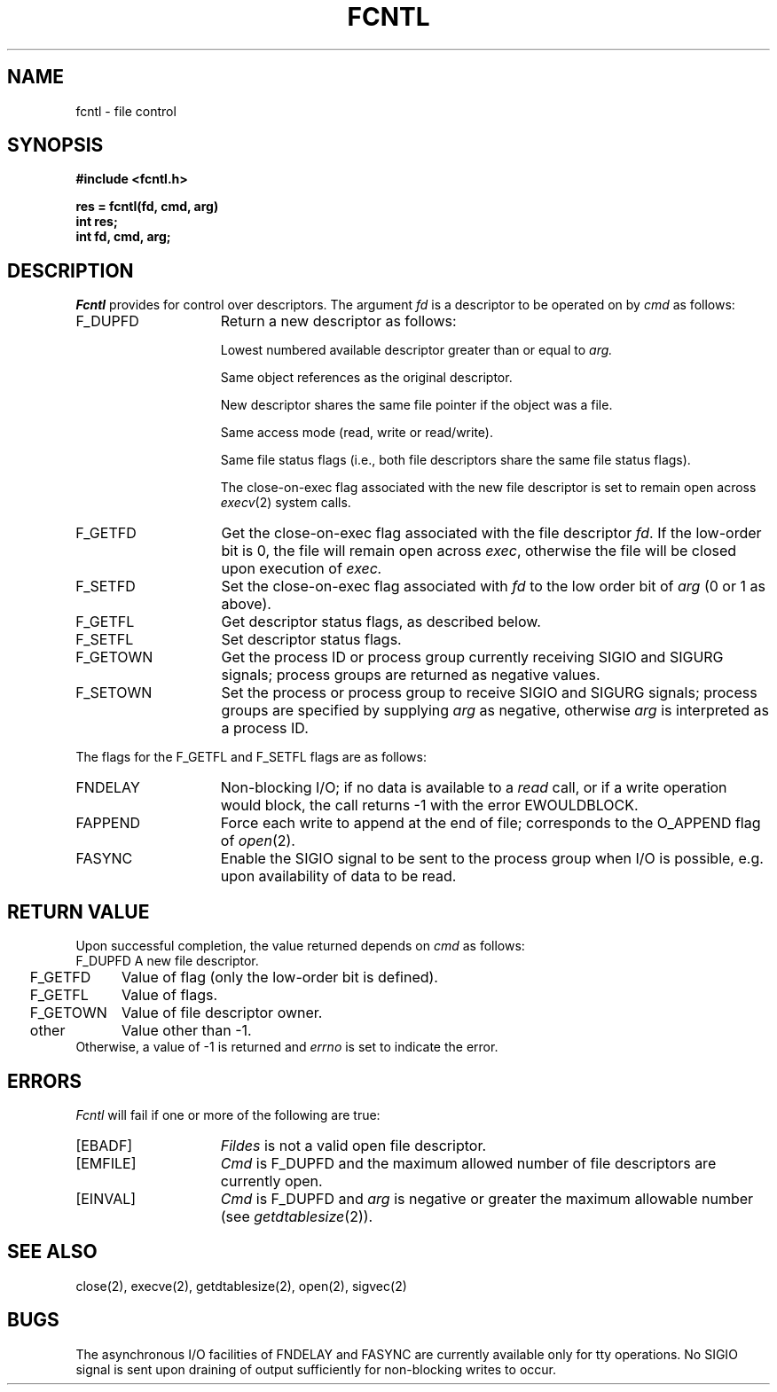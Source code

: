 .\" Copyright (c) 1983 Regents of the University of California.
.\" All rights reserved.  The Berkeley software License Agreement
.\" specifies the terms and conditions for redistribution.
.\"
.\"	@(#)fcntl.2	5.1 (Berkeley) 05/15/85
.\"
.TH FCNTL 2 "18 July 1983"
.UC 5
.SH NAME
fcntl \- file control
.SH SYNOPSIS
.nf
.ft B
#include <fcntl.h>
.PP
.ft B
res = fcntl(fd, cmd, arg)
int res;
int fd, cmd, arg;
.ft R
.SH DESCRIPTION
.I Fcntl
provides for control over descriptors.
The argument
.I fd
is a descriptor to be operated on by
.I cmd
as follows:
.TP 15
F_DUPFD
Return a new descriptor as follows:
.IP
Lowest numbered available descriptor greater than or equal to
.I arg.
.IP
Same object references as the original descriptor.
.IP
New descriptor shares the same file pointer if the object
was a file.
.IP
Same access mode (read, write or read/write).
.IP
Same file status flags (i.e., both file descriptors
share the same file status flags).
.IP
The close-on-exec flag associated with the new file descriptor
is set to remain open across
.IR execv (2)
system calls.
.TP 15
F_GETFD
Get the close-on-exec flag associated with the file descriptor
.IR fd .
If the low-order bit is 0, the file will remain open across
.IR exec ,
otherwise the file will be closed upon execution of
.I exec.
.TP 15
F_SETFD
Set the close-on-exec flag associated with
.I fd
to the low order bit of
.I arg
(0 or 1 as above).
.TP 15
F_GETFL
Get descriptor status flags, as described below.
.TP 15
F_SETFL
Set descriptor status flags.
.TP 15
F_GETOWN
Get the process ID or process group
currently receiving SIGIO and SIGURG
signals; process groups are returned
as negative values.
.TP
F_SETOWN
Set the process or process group
to receive SIGIO and SIGURG signals;
process groups are specified by supplying
.I arg
as negative, otherwise 
.I arg
is interpreted as a process ID.
.LP
The flags for the F_GETFL and F_SETFL flags are as follows:
.TP 15
FNDELAY
Non-blocking I/O; if no data is available to a
.I read
call, or if a write operation would block,
the call returns -1 with the error EWOULDBLOCK.
.TP
FAPPEND
Force each write to append at the end of file;
corresponds to the O_APPEND flag of
.IR open (2).
.TP
FASYNC
Enable the SIGIO signal to be sent to the process group
when I/O is possible, e.g.
upon availability of data to be read.
.SH "RETURN VALUE
Upon successful completion, the value returned depends on
.I cmd
as follows:
.sp .5v
.nf
.ta .25i 1.25i
	F_DUPFD	A new file descriptor.
	F_GETFD	Value of flag (only the low-order bit is defined).
	F_GETFL	Value of flags.
	F_GETOWN	Value of file descriptor owner.
	other	Value other than \-1.
.fi
.sp .5v
Otherwise, a value of \-1 is returned and
.I errno
is set to indicate the error.
.SH ERRORS
.I Fcntl
will fail if one or more of the following are true:
.TP 15
[EBADF]
.I Fildes
is not a valid open file descriptor.
.TP 15
[EMFILE]
.I Cmd
is F_DUPFD and the maximum allowed number of file descriptors are currently
open.
.TP 15
[EINVAL]
.I Cmd
is F_DUPFD and
.I arg
is negative or greater the maximum allowable number
(see
.IR getdtablesize (2)).
.SH "SEE ALSO
close(2), execve(2), getdtablesize(2), open(2), sigvec(2)
.SH BUGS
The asynchronous I/O facilities of FNDELAY and FASYNC
are currently available only for tty operations.
No SIGIO signal is sent upon draining of output sufficiently
for non-blocking writes to occur.
